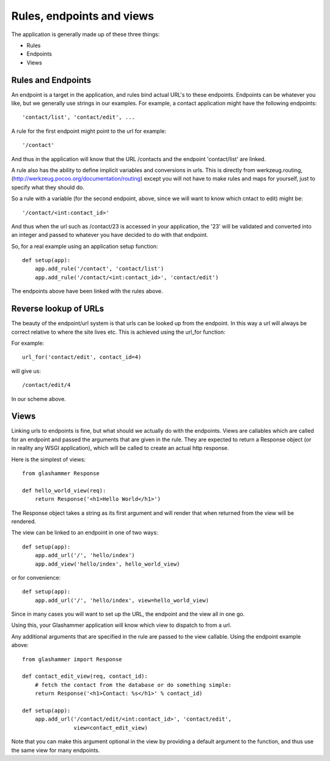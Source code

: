 
Rules, endpoints and views
==========================

The application is generally made up of these three things:

* Rules
* Endpoints
* Views


Rules and Endpoints
-------------------

An endpoint is a target in the application, and rules bind actual URL's to these
endpoints. Endpoints can be whatever you like, but we generally use strings in
our examples. For example, a contact application might have the following
endpoints::

    'contact/list', 'contact/edit', ...

A rule for the first endpoint might point to the url for example::

    '/contact'

And thus in the application will know that the URL /contacts and the endpoint
'contact/list' are linked.

A rule also has the ability to define implicit variables and conversions in
urls. This is directly from werkzeug.routing,
(http://werkzeug.pocoo.org/documentation/routing) except you will not have to
make rules and maps for yourself, just to specify what they should do.

So a rule with a variable (for the second endpoint, above, since we will want to
know which cntact to edit) might be::

    '/contact/<int:contact_id>'

And thus when the url such as /contact/23 is accessed in your application, the
'23' will be validated and converted into an integer and passed to whatever you
have decided to do with that endpoint.

So, for a real example using an application setup function::

    def setup(app):
        app.add_rule('/contact', 'contact/list')
        app.add_rule('/contact/<int:contact_id>', 'contact/edit')

The endpoints above have been linked with the rules above.

Reverse lookup of URLs
----------------------

The beauty of the endpoint/url system is that urls can be looked up from the
endpoint. In this way a url will always be correct relative to where the site
lives etc. This is achieved using the url_for function:

.. autofunction glashammer.url_for

For example::

    url_for('contact/edit', contact_id=4)

will give us::

    /contact/edit/4

In our scheme above.

Views
-----

Linking urls to endpoints is fine, but what should we actually do with the
endpoints. Views are callables which are called for an endpoint and passed the
arguments that are given in the rule. They are expected to return a Response
object (or in reality any WSGI application), which will be called to create an
actual http response.

Here is the simplest of views::

    from glashammer Response

    def hello_world_view(req):
        return Response('<h1>Hello World</h1>')


The Response object takes a string as its first argument and will render that
when returned from the view will be rendered.

The view can be linked to an endpoint in one of two ways::

    def setup(app):
        app.add_url('/', 'hello/index')
        app.add_view('hello/index', hello_world_view)

or for convenience::

    def setup(app):
        app.add_url('/', 'hello/index', view=hello_world_view)

Since in many cases you will want to set up the URL, the endpoint and the view
all in one go.

Using this, your Glashammer application will know which view to dispatch to from
a url.

Any additional arguments that are specified in the rule are passed to the view
callable. Using the endpoint example above::

    from glashammer import Response

    def contact_edit_view(req, contact_id):
        # fetch the contact from the database or do something simple:
        return Response('<h1>Contact: %s</h1>' % contact_id)

    def setup(app):
        app.add_url('/contact/edit/<int:contact_id>', 'contact/edit',
                    view=contact_edit_view)

Note that you can make this argument optional in the view by providing a default
argument to the function, and thus use the same view for many endpoints.


